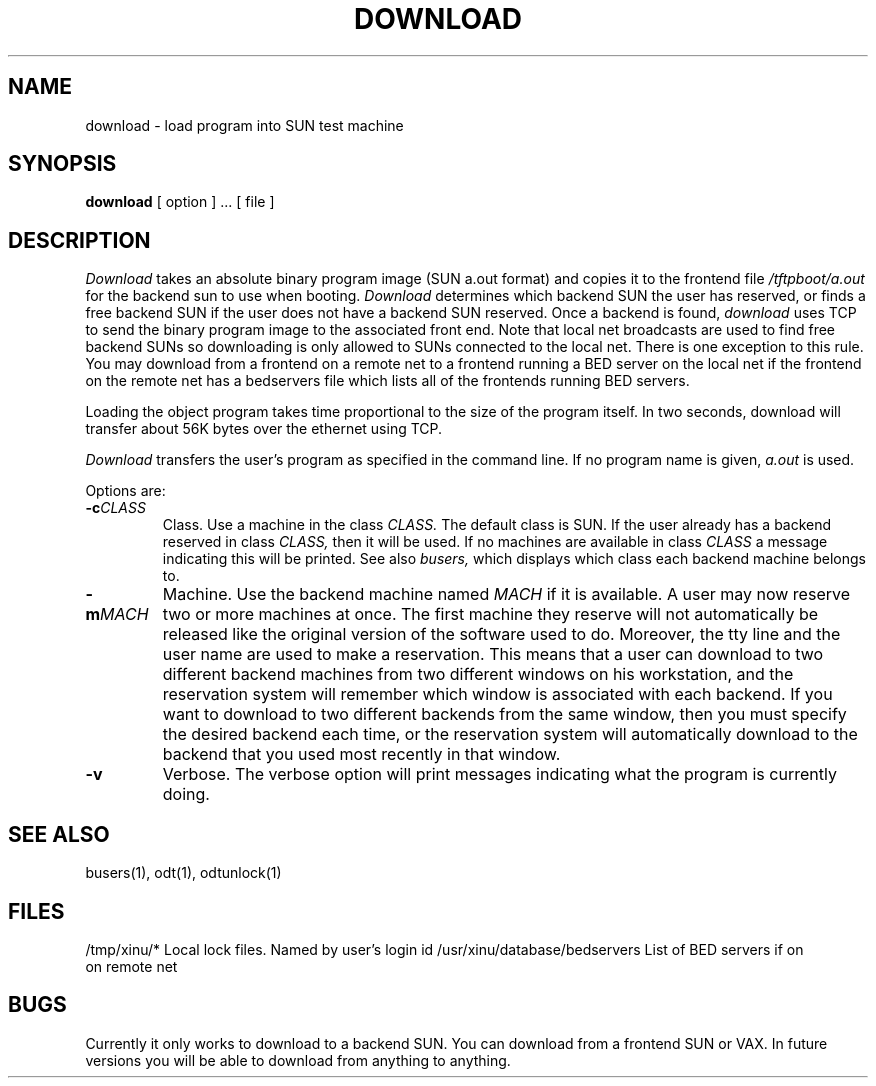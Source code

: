 .TH DOWNLOAD 1
.SH NAME
download \- load program into SUN test machine 
.SH SYNOPSIS
.B download
[ option ] ...
[ file ]
.SH DESCRIPTION
.I Download
takes an absolute binary program image (SUN a.out format)
and copies it to the frontend file
.I /tftpboot/a.out
for the backend sun to use when booting.
.I Download
determines which backend SUN the user has reserved, or finds a free
backend SUN if the user does not have a backend SUN reserved.  Once
a backend is found,
.I download
uses TCP to send the binary program image to the associated front end.
Note that local net broadcasts are used to find free backend SUNs
so downloading is only allowed to SUNs connected to the local net.
There is one exception to this rule.  You may download from a frontend on a
remote net to a frontend running a BED server on the local net if the
frontend on the remote net has a bedservers file which lists all of the
frontends running BED servers.  
.PP
Loading the object program takes time proportional to the size
of the program itself.
In two seconds, download will transfer about 56K bytes over the ethernet
using TCP.
.PP
.I Download
transfers the user's program as specified in the command line.
If no program name is given,
.I a.out
is used.
.PP
Options are:
.TP
.BI \-c "CLASS"
Class.
Use a machine in the class
.I CLASS.
The default class is SUN.
If the user already has a backend reserved in class
.I CLASS,
then it will be used. 
If no machines are available in class
.I CLASS
a message indicating this will be printed.
See also
.I busers,
which displays which class each backend machine belongs to.
.TP
.BI \-m "MACH"
Machine.
Use the backend machine named
.I MACH
if it is available.
A user may now reserve two or more machines at once.  The first machine
they reserve will not automatically be released like the original version
of the software used to do.  Moreover,  the tty line and the user name are
used to make a reservation.  This means that a user can download to two
different backend machines from two different
windows on his workstation, and the reservation system will remember which
window is associated with each backend.  If you want to download to two
different backends from the same window, then you must specify the desired
backend each time, or the reservation system will automatically download to
the backend that you used most recently in that window.
.TP
.BI \-v 
Verbose.
The verbose option will print messages indicating what the program is
currently doing.
.SH "SEE ALSO"
busers(1), odt(1), odtunlock(1)
.SH FILES
.ta 1.6i
/tmp/xinu/*   Local lock files.  Named by user's login id
.ta 1i
/usr/xinu/database/bedservers  List of BED servers if on
.ta 1i
                               on remote net
.SH BUGS
Currently it only works to download to a backend SUN.  You can
download from a frontend SUN or VAX.  In future versions
you will be able to download from anything to anything.
